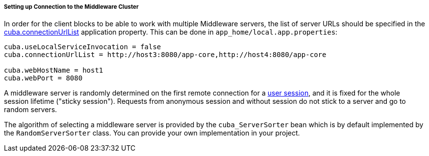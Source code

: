 :sourcesdir: ../../../../../source

[[cluster_mw_client]]
===== Setting up Connection to the Middleware Cluster

In order for the client blocks to be able to work with multiple Middleware servers, the list of server URLs should be specified in the <<cuba.connectionUrlList,cuba.connectionUrlList>> application property. This can be done in `app_home/local.app.properties`:

[source,plain]
----
cuba.useLocalServiceInvocation = false
cuba.connectionUrlList = http://host3:8080/app-core,http://host4:8080/app-core

cuba.webHostName = host1
cuba.webPort = 8080
----

A middleware server is randomly determined on the first remote connection for a <<userSession,user session>>, and it is fixed for the whole session lifetime ("sticky session"). Requests from anonymous session and without session do not stick to a server and go to random servers.

The algorithm of selecting a middleware server is provided by the `cuba_ServerSorter` bean which is by default implemented by the `RandomServerSorter` class. You can provide your own implementation in your project.

